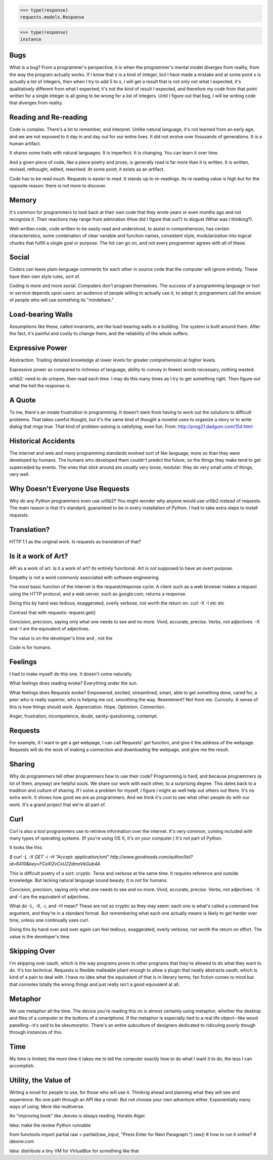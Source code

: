 >>> type(response)
requests.models.Response

>>> type(response)
instance

Bugs
====

What is a bug? From a programmer's perspective, it is when the programmer's
mental model diverges from reality, from the way the program actually
works. If I know that x is a kind of integer, but I have made a mistake and
at some point x is actually a list of integers, then when I try to add 5 to
x, I will get a result that is not only not what I expected, it's
qualitatively different from what I expected; it's not the *kind* of result I
expected, and therefore my code from that point written for a single integer
is all going to be wrong for a list of integers. Until I figure out that bug,
I will be writing code that diverges from reality.

Reading and Re-reading
======================

Code is complex. There's a lot to remember, and interpret. Unlike natural
language, it's not learned from an early age, and we are not exposed to it day
in and day out for our entire lives. It did not evolve over thousands of
generations. It is a human artifact.

It shares some traits with natural languages. It is imperfect. It is
changing. You can learn it over time.

And a given piece of code, like a piece poetry and prose, is generally read
is far more than it is written. It is written, revised, rethought, edited,
reworked. At some point, it exists as an artifact.

Code has to be read much. Requests is easier to read. It stands up to
re-readings.  Its re reading value is high but for the opposite reason: there is
not more to discover.


Memory
======

It's common for programmers to look back at their own code that they wrote years
or even months ago and not recognize it. Their reactions may range from
admiration (How did I figure that out?) to disgust (What was I thinking?).

Well-written code, code written to be easily read and understood, to
assist in comprehension, has certain characteristics, some combination
of clear variable and function names, consistent style, modularization
into logical chunks that fulfill a single goal or purpose. The list
can go on, and not every programmer agrees with all of these.

Social
======

Coders can leave plain-language comments for each other in source code
that the computer will ignore entirely. These have their own style
rules, sort of.

Coding is more and more social. Computers don't program
themselves. The success of a programming language or tool or service
depends upon users: an audience of people willing to actually use it,
to adopt it; programmers call the amount of people who will use
something its "mindshare."

Load-bearing Walls
==================

Assumptions like these, called invariants, are like load-bearing walls in a
building. The system is built around them. After the fact, it's painful and
costly to change them, and the reliability of the whole suffers.

Expressive Power
================

Abstraction. Trading detailed knowledge at lower levels for greater
comprehension at higher levels.

Expressive power as compared to richness of language, ability to convey in fewest
words necessary, nothing wasted.

urllib2: need to do urlopen, then read each time. I may do this many times as I
try to get something right. Then figure out what the hell the response is.



A Quote
=======

To me, there's an innate frustration in programming. It doesn't stem from having
to work out the solutions to difficult problems. That takes careful thought, but
it's the same kind of thought a novelist uses to organize a story or to write
dialog that rings true. That kind of problem-solving is satisfying, even
fun. From: http://prog21.dadgum.com/154.html


Historical Accidents
====================

The internet and web and many programming standards evolved sort of like
language, more so than they were developed by humans. The humans who developed
them couldn't predict the future, so the things they make tend to get superceded
by events. The ones that stick around are usually very loose, modular: they do
very small units of things, very well.

Why Doesn't Everyone Use Requests
=================================


Why do any Python programmers even use urllib2? You might wonder why anyone
would use urllib2 instead of requests. The main reason is that it's standard,
guaranteed to be in every installation of Python. I had to take extra steps to
install requests.


Translation?
====================

HTTP 1.1 as the original work. Is requests as translation of that?


Is it a work of Art?
====================

API as a work of art. Is it a work of art? Its entirely functional. Art is not
supposed to have an overt purpose.

Empathy is not a word commonly associated with software engineering.

The most basic function of the internet is the request/response
cycle. A client such as a web browser makes a request using the HTTP
protocol, and a web server, such as google.com, returns a response. 

Doing this by hand was tedious, exaggerated, overly verbose, not worth
the return on. curl -X -I etc etc

Contrast that with requests: request.get()


Concision, precision, saying only what one needs to see and no
more. Vivid, accurate, precise. Verbs, not adjectives. -X and -I are
the equivalent of adjectives. 

The value is on the developer's time and , not the 

Code is for humans. 

Feelings
========

I had to make myself do this one. It doesn't come naturally.

What feelings does reading evoke? Everything under the sun. 

What feelings does Requests evoke?  Empowered, excited, streamlined, smart, able to
get something done, cared for, a peer who is really superior, who is helping me
out, smoothing the way. Resentment? Not from me. Curiosity. A sense of this is
how things should work. Appreciation. Hope. Optimism. Connection.

Anger, frustration, incompetence, doubt, sanity-questioning, contempt.

Requests
========

For example, if I want to get a get webpage, I can call Requests' `get`
function, and give it the address of the webpage. Requests will do the work of
making a connection and downloading the webpage, and give me the result.

Sharing
=======

Why do programmers tell other programmers how to use their code? Programming is
hard, and because programmers (a lot of them, anyway) are helpful souls. We
share our work with each other, to a surprising degree. This dates back to a
tradition and culture of sharing. If I solve a problem for myself, I figure I
might as well help out others out there. It's no extra work. It shows how good
we are as programmers. And we think it's cool to see what other people do with
our work. It's a grand project that we're all part of.


Curl
====

Curl is also a tool programmers use to retrieve information over the
internet. It's very common, coming included with many types of operating
systems. (If you're using OS X, it's on your computer.) It's not part of Python.

It looks like this:

`$ curl -L -X GET -i -H "Accept: application/xml"
http://www.goodreads.com/author/list?id=6410\&key=FCeXl2vCxU22dmoVkGub4A`

This is difficult poetry of a sort: cryptic. Terse and verbose at the same
time. It requires reference and outside knowledge. But lacking natural language
sound beauty. It is not for humans.

Concision, precision, saying only what one needs to see and no
more. Vivid, accurate, precise. Verbs, not adjectives. -X and -I are
the equivalent of adjectives.

What do -L, -X, -i, and -H mean? These are not as cryptic as they may seem:
each one is what's called a command line argument, and they're in a standard
format. But remembering what each one actually means is likely to get harder
over time, unless one continually uses curl.

Doing this by hand over and over again can feel tedious, exaggerated, overly
verbose, not worth the return on effort. The value is the developer's time.


Skipping Over
=============

I'm skipping over oauth, which is the way programs prove to other programs that
they're allowed to do what they want to do. It's too technical. Requests is
flexible malleable pliant enough to allow a plugin that neatly abstracts oauth,
which is kind of a pain to deal with. I have no idea what the equivalent of that
is in literary terms; fan fiction comes to mind but that connotes totally the
wrong things and just really isn't a good equivalent at all.

Metaphor
========

We use metaphor all the time. The device you're reading this on is almost
certainly using metaphor, whether the desktop and files of a computer or the
buttons of a smartphone. If the metaphor is especially tied to a real life
object--like wood panelling--it's said to be skeumorphic. There's an entire
subculture of designers dedicated to ridiculing poorly though through instances
of this.

Time
====

My time is limited; the more time it takes me to tell the computer exactly how
to do what I want it to do, the less I can accomplish.



Utility, the Value of
=====================

Writing a novel for people to use, for those who will use it. Thinking ahead and
planning what they will see and experience. No one path through an API like a
novel. But not choose your own adventure either. Exponentially many ways of
using. More like multiverse.

An "improving book" like Jeeves is always reading. Horatio Alger.





Idea: make the review Python runnable

from functools import partial
raw = partial(raw_input, "Press Enter for Next Paragraph.")
raw()
# how to run it online?
# ideone.com


Idea: distribute a tiny VM for VirtualBox for something like that 
